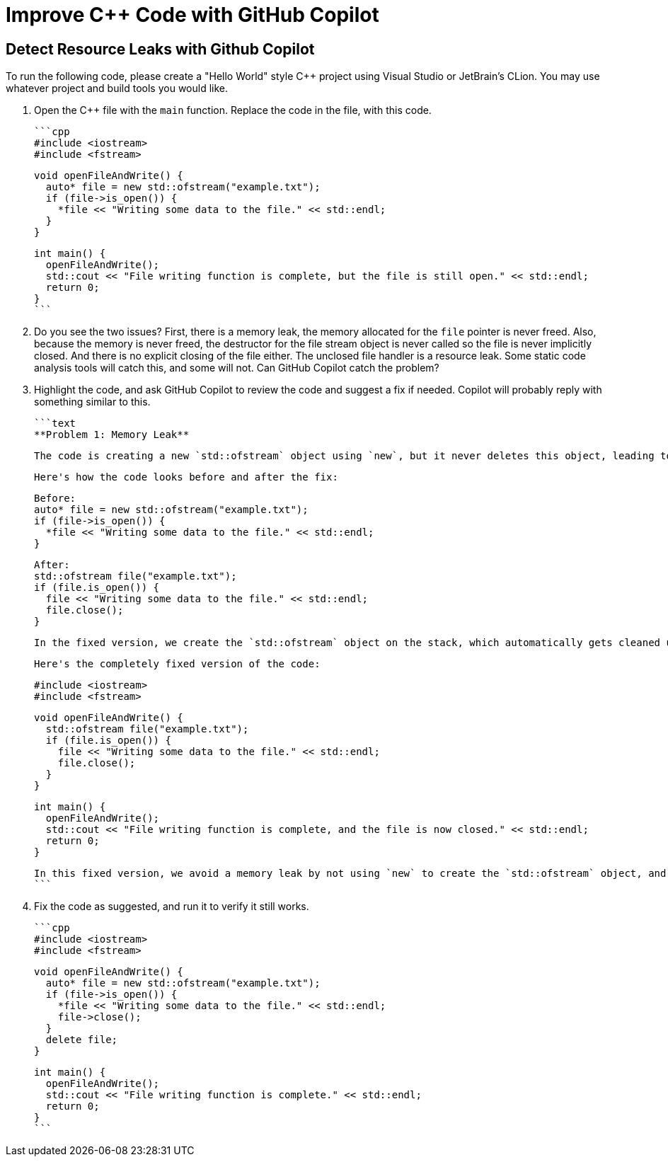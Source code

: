 # Improve C++ Code with GitHub Copilot

## Detect Resource Leaks with Github Copilot

To run the following code, please create a "Hello World" style C++ project
using Visual Studio or JetBrain's CLion. You may use whatever project and
build tools you would like.

1. Open the C++ file with the `main` function. Replace the code in the file,
   with this code.

    ```cpp
    #include <iostream>
    #include <fstream>
    
    void openFileAndWrite() {
      auto* file = new std::ofstream("example.txt");
      if (file->is_open()) {
        *file << "Writing some data to the file." << std::endl;
      }
    }
    
    int main() {
      openFileAndWrite();
      std::cout << "File writing function is complete, but the file is still open." << std::endl;
      return 0;
    }
    ```
   
2. Do you see the two issues? First, there is a memory leak, the memory 
   allocated for the `file` pointer is never freed. Also, because the memory 
   is never freed, the destructor for the file stream object is never called 
   so the file is never implicitly closed. And there is no explicit closing 
   of the file either. The unclosed file handler is a resource leak. Some 
   static code analysis tools will catch this, and some will not. Can GitHub 
   Copilot catch the problem?

3. Highlight the code, and ask GitHub Copilot to review the code and suggest 
   a fix if needed. Copilot will probably reply with something similar to this.

    ```text
    **Problem 1: Memory Leak**
    
    The code is creating a new `std::ofstream` object using `new`, but it never deletes this object, leading to a memory leak. Additionally, the file that is opened is never closed, which can lead to data loss or corruption.
    
    Here's how the code looks before and after the fix:
    
    Before:
    auto* file = new std::ofstream("example.txt");
    if (file->is_open()) {
      *file << "Writing some data to the file." << std::endl;
    }
    
    After:
    std::ofstream file("example.txt");
    if (file.is_open()) {
      file << "Writing some data to the file." << std::endl;
      file.close();
    }
    
    In the fixed version, we create the `std::ofstream` object on the stack, which automatically gets cleaned up when it goes out of scope. We also explicitly close the file after we're done writing to it.
    
    Here's the completely fixed version of the code:
    
    #include <iostream>
    #include <fstream>
    
    void openFileAndWrite() {
      std::ofstream file("example.txt");
      if (file.is_open()) {
        file << "Writing some data to the file." << std::endl;
        file.close();
      }
    }
    
    int main() {
      openFileAndWrite();
      std::cout << "File writing function is complete, and the file is now closed." << std::endl;
      return 0;
    }
    
    In this fixed version, we avoid a memory leak by not using `new` to create the `std::ofstream` object, and we ensure that the file is properly closed after writing to it.
    ```
   
4. Fix the code as suggested, and run it to verify it still works.

    ```cpp
    #include <iostream>
    #include <fstream>
    
    void openFileAndWrite() {
      auto* file = new std::ofstream("example.txt");
      if (file->is_open()) {
        *file << "Writing some data to the file." << std::endl;
        file->close();
      }
      delete file;
    }
    
    int main() {
      openFileAndWrite();
      std::cout << "File writing function is complete." << std::endl;
      return 0;
    }
    ```

